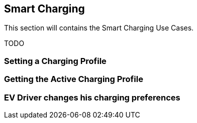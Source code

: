 [[uc_smartcharging]]
== Smart Charging

This section will contains the Smart Charging Use Cases.

TODO

=== Setting a Charging Profile


=== Getting the Active Charging Profile



=== EV Driver changes his charging preferences


